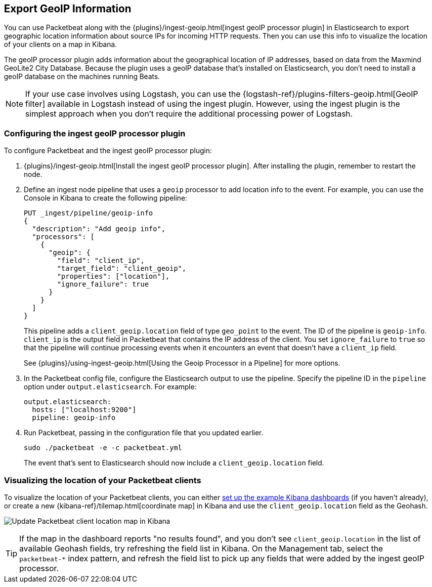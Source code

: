 [[packetbeat-geoip]]
== Export GeoIP Information

You can use Packetbeat along with the
{plugins}/ingest-geoip.html[ingest geoIP processor plugin] in Elasticsearch
to export geographic location information about source IPs for incoming HTTP
requests. Then you can use this info to visualize the location of your
clients on a map in Kibana.

The geoIP processor plugin adds information about the geographical location of
IP addresses, based on data from the Maxmind GeoLite2 City Database. Because the
plugin uses a geoIP database that's installed on Elasticsearch, you don't need
to install a geoIP database on the machines running Beats.

NOTE: If your use case involves using Logstash, you can use the
{logstash-ref}/plugins-filters-geoip.html[GeoIP filter] available in Logstash
instead of using the ingest plugin. However, using the ingest plugin is the
simplest approach when you don't require the additional processing power of
Logstash.

[float]
[[packetbeat-configuring-geoip]]
=== Configuring the ingest geoIP processor plugin

To configure Packetbeat and the ingest geoIP processor plugin:

1. {plugins}/ingest-geoip.html[Install the ingest geoIP processor plugin].
After installing the plugin, remember to restart the node.

2. Define an ingest node pipeline that uses a `geoip` processor to add location
info to the event. For example, you can use the Console in Kibana to create the
following pipeline:
+
--
[source,json]
-------------------------------------------------------------------------------
PUT _ingest/pipeline/geoip-info
{
  "description": "Add geoip info",
  "processors": [
    {
      "geoip": {
        "field": "client_ip",
        "target_field": "client_geoip",
        "properties": ["location"],
        "ignore_failure": true
      }
    }
  ]
}
-------------------------------------------------------------------------------
//CONSOLE
--
+
This pipeline adds a `client_geoip.location` field of type `geo_point` to the
event. The ID of the pipeline is `geoip-info`. `client_ip` is the output field
in Packetbeat that contains the IP address of the client. You set
`ignore_failure` to `true` so that the pipeline will continue processing events
when it encounters an event that doesn't have a `client_ip` field.
+
See
{plugins}/using-ingest-geoip.html[Using the Geoip Processor in a Pipeline]
for more options.

3. In the Packetbeat config file, configure the Elasticsearch output to use the
pipeline. Specify the pipeline ID in the `pipeline` option under
`output.elasticsearch`. For example:
+
[source,yaml]
-------------------------------------------------------------------------------
output.elasticsearch:
  hosts: ["localhost:9200"]
  pipeline: geoip-info
-------------------------------------------------------------------------------

4. Run Packetbeat, passing in the configuration file that you updated earlier.
+
[source,shell]
-------------------------------------------------------------------------------
sudo ./packetbeat -e -c packetbeat.yml
-------------------------------------------------------------------------------
+
The event that's sent to Elasticsearch should now include a
`client_geoip.location` field.

[float]
[[packetbeat-visualizing-location]]
=== Visualizing the location of your Packetbeat clients

To visualize the location of your Packetbeat clients, you can either
<<load-kibana-dashboards,set up the example Kibana dashboards>> (if
you haven't already), or create a new {kibana-ref}/tilemap.html[coordinate map]
in Kibana and use the `client_geoip.location` field as the Geohash.

[role="screenshot"]
image:./images/kibana-update-map.png[Update Packetbeat client location map in Kibana]

TIP: If the map in the dashboard reports "no results found", and you don't see
`client_geoip.location` in the list of available Geohash fields, try refreshing
the field list in Kibana. On the Management tab, select the `packetbeat-*`
index pattern, and refresh the field list to pick up any fields that were added
by the ingest geoIP processor.

